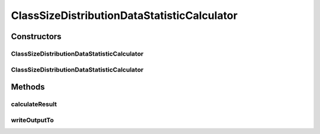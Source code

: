 .. java:import:: java.io File

.. java:import:: java.util Iterator

.. java:import:: java.util List

.. java:import:: java.util Map

.. java:import:: de.clusteval.cluster Cluster

.. java:import:: de.clusteval.cluster ClusterItem

.. java:import:: de.clusteval.cluster Clustering

.. java:import:: de.clusteval.data DataConfig

.. java:import:: de.clusteval.data.dataset DataSet

.. java:import:: de.clusteval.data.goldstandard GoldStandard

.. java:import:: de.clusteval.framework.repository RegisterException

.. java:import:: de.clusteval.framework.repository Repository

ClassSizeDistributionDataStatisticCalculator
============================================

.. java:package:: de.clusteval.data.statistics
   :noindex:

.. java:type:: public class ClassSizeDistributionDataStatisticCalculator extends DataStatisticCalculator<ClassSizeDistributionDataStatistic>

   :author: Christian Wiwie

Constructors
------------
ClassSizeDistributionDataStatisticCalculator
^^^^^^^^^^^^^^^^^^^^^^^^^^^^^^^^^^^^^^^^^^^^

.. java:constructor:: public ClassSizeDistributionDataStatisticCalculator(Repository repository, long changeDate, File absPath, DataConfig dataConfig) throws RegisterException
   :outertype: ClassSizeDistributionDataStatisticCalculator

   :param repository:
   :param changeDate:
   :param absPath:
   :param dataConfig:
   :throws RegisterException:

ClassSizeDistributionDataStatisticCalculator
^^^^^^^^^^^^^^^^^^^^^^^^^^^^^^^^^^^^^^^^^^^^

.. java:constructor:: public ClassSizeDistributionDataStatisticCalculator(ClassSizeDistributionDataStatisticCalculator other) throws RegisterException
   :outertype: ClassSizeDistributionDataStatisticCalculator

   The copy constructor for this statistic calculator.

   :param other: The object to clone.
   :throws RegisterException:

Methods
-------
calculateResult
^^^^^^^^^^^^^^^

.. java:method:: @Override protected ClassSizeDistributionDataStatistic calculateResult() throws DataStatisticCalculateException
   :outertype: ClassSizeDistributionDataStatisticCalculator

writeOutputTo
^^^^^^^^^^^^^

.. java:method:: @SuppressWarnings @Override public void writeOutputTo(File absFolderPath)
   :outertype: ClassSizeDistributionDataStatisticCalculator

